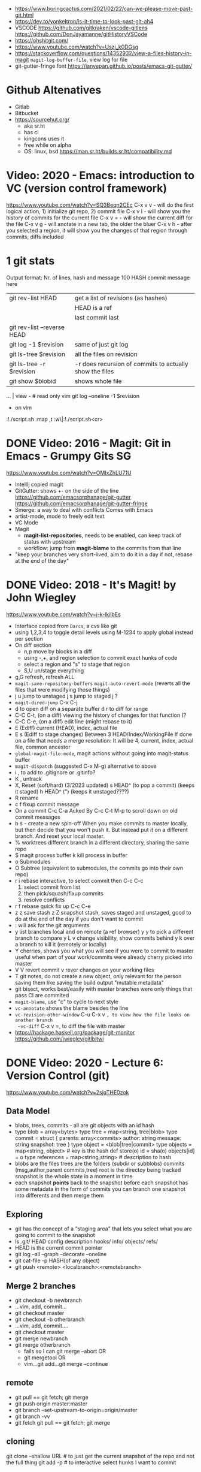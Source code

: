 - https://www.boringcactus.com/2021/02/22/can-we-please-move-past-git.html
- https://dev.to/yonkeltron/is-it-time-to-look-past-git-ah4
- VSCODE
  https://github.com/gitkraken/vscode-gitlens
  https://github.com/DonJayamanne/gitHistoryVSCode
- https://ohshitgit.com/
- https://www.youtube.com/watch?v=Uszj_k0DGsg
- https://stackoverflow.com/questions/14352932/view-a-files-history-in-magit
  ~magit-log-buffer-file~, view log for file
- git-gutter-fringe font
  https://ianyepan.github.io/posts/emacs-git-gutter/
* Github Altenatives
- Gitlab
- Bitbucket
- https://sourcehut.org/
  - aka sr.ht
  - has ci
  - kingcons uses it
  - free while on alpha
  - OS: linux, bsd
    https://man.sr.ht/builds.sr.ht/compatibility.md
* Video: 2020 - Emacs: introduction to VC (version control framework)
  https://www.youtube.com/watch?v=SQ3Beqn2CEc
  C-x v v - will do the first logical action, 1) initialize git repo, 2) commit file
  C-x v l - will show you the history of commits for the current file
  C-x v = - will show the current diff for the file
  C-x v g - will anotate in a new tab, the older the bluer
  C-x v h - after you selected a region, it will show you the changes of that region through commits, diffs included
* 1 git stats
Output format: Nr. of lines, hash and message
100 HASH commit message here

| git rev-list HEAD           | get a list of revisions (as hashes)                     |
|                             | HEAD is a ref                                           |
|                             | last commit last                                        |
| git rev-list --reverse HEAD |                                                         |
| git log -1 $revision        | same of just git log                                    |
| git ls-tree $revision       | all the files on revision                               |
| git ls-tree -r $revision    | -r does recursion of commits to actually show the files |
| git show $blobid            | shows whole file                                        |
... | view -             # read only vim
git log --oneline -1 $revision
- on vim
:!./script.sh
:map ,t :w\|:!./script.sh<cr>
* DONE Video: 2016 - Magit: Git in Emacs - Grumpy Gits SG
  https://www.youtube.com/watch?v=OMIxZhLU71U
  - IntellIj copied magit
  - GitGutter: shows +- on the side of the line
    https://github.com/emacsorphanage/git-gutter
    https://github.com/emacsorphanage/git-gutter-fringe
  - Smerge: a way to deal with conflicts
    Comes with Emacs
  - artist-mode, mode to freely edit text
  - VC Mode
  - Magit
    - *magit-list-repositories*, needs to be enabled, can keep track of status with upstream
    - workflow: jump from *magit-blame* to the commits from that line
  - "keep your branches very short-lived, aim to do it in a day
    if not, rebase at the end of the day"
* DONE Video: 2018 - It's Magit! by John Wiegley
  https://www.youtube.com/watch?v=j-k-lkilbEs
- Interface copied from =Darcs=, a cvs like git
- using 1,2,3,4 to toggle detail levels
  using M-1234 to apply global instead per section
- On diff section
  - n,p move by blocks in a diff
  - using -,+, and region selection to commit exact hunks of code
  - select a region and "s" to stage that region
  - S,U un/stage everything
- g,G refresh, refresh ALL
- ~magit-save-repository-buffers~
  ~magit-auto-revert-mode~ (reverts all the files that were modifying those things)
- j u jump to unstaged
  j s jump to staged
  j ?
- ~magit-dired-jump~ C-x C-j
- d   to open diff on a separate buffer
  d r to diff for range
- C-C C-t, (on a diff) viewing the history of changes for that function (?
- C-C C-e, (on a diff) edit line (might rebase to it)
- E (Ediff) current (HEAD), index, actual file
- E s (Ediff to stage changes)
      Between 3 HEAD/Index/WorkingFile
      If done on a file that needs a merge resolution:
      It will be 4, current, index, actual file, common ancestor
- ~global-magit-file-mode~, magit actions without going into magit-status buffer
- ~magit-dispatch~ (suggested C-x M-g) alternative to above
- i , to add to .gitignore or .gitinfo?
- K , untrack
- X, Reset (soft/hard) (3/2023 updated)
  s HEAD^ (to pop a commit) (keeps it staged)
  h HEAD^ (") (keeps it unstaged????)
- R rename
- c f fixup commit message
- On a commit
  C-c C-a Acked By
  C-c C-t
  M-p     to scroll down on old commit messages
- b s - create a new spin-off
  When you make commits to master locally, but then decide
  that you won't push it.
  But instead put it on a different branch.
  And reset your local master.
- % worktrees
  different branch in a different directory, sharing the same repo
- $ magit process buffer
  k kill process in buffer
- o Submodules
- O Subtree (equivalent to submodules, the commits go into their own repo)
- r i rebase interactive, to select commit then C-c C-c
  1) select commit from list
  2) then pick/squash/fixup commits
  3) resolve conflicts
- r f rebase quick fix up
  C-c C-e
- z z save stash
  z Z snapshot stash, saves staged and unstaged, good to do at the end of the day if you don't want to commit
- : will ask for the git arguments
- y     list branches local and on remote (a ref browser)
  y y   to pick a different branch to compare
  y L v change visibility, show commits behind
  y k   over a branch to kill it (remotely or locally)
- Y cherries, shows you what you will see if you were to commit to master
    useful when part of your work/commits were already cherry picked into master
- V V revert commit
    v rever changes on your working files
- T git notes, do not create a new object, only relevant for the person saving them
    like saving the build output
    "mutable metadata"
- git bisect, works best/easily with master branches were only things that pass CI are commited
- ~magit-blame~, use "c" to cycle to next style
- ~vc-annotate~ shows the blame besides the line
- ~vc-revision-other-window~ C-u C-x v ~, to view how the file looks on another branch
  ~vc-diff~                  C-x v =, to diff the file with master
- https://hackage.haskell.org/package/git-monitor
  https://github.com/jwiegley/gitlbitwi
* DONE Video: 2020 - Lecture 6: Version Control (git)
  https://www.youtube.com/watch?v=2sjqTHE0zok
** Data Model
- blobs, trees, commits - all are git objects with an id hash
- type blob = array<bytes>
  type tree = map<string, tree|blob>
  type commit = struct {
     parents: array<commits>
     author: string
     message: string
     snapshot: tree
  }
  type object = <blob|tree|commit>
  type objects = map<string, object> # key is the hash
  def store(o)
    id = sha(o)
    objects[id] = o
  type references = map<string,string> # description to hash
- blobs are the files
  trees are the folders (subdir or subblobs)
  commits (msg,author,parent commits,tree)
  root is the directoy being tracked
  snapshot is the whole state in a moment in time
- each snapshot *points* back to the snapshot before
  each snapshot has some metadata in the form of commits
  you can branch one snapshot into differents and then merge them
** Exploring
- git has the concept of a "staging area" that lets you
  select what you are going to commit to the snapshot
- ls .git/
  HEAD config description hooks/ info/ objects/ refs/
- HEAD is the current commit pointer
- git log --all --graph --decorate --oneline
- git cat-file -p HASH(of any object)
- git push <remote> <localbranch>:<remotebranch>
** Merge 2 branches
- git checkout -b newbranch
- ...vim, add, commit...
- git checkout master
- git checkout -b otherbranch
- ...vim, add, commit....
- git checkout master
- git merge newbranch
- git merge otherbranch
  - fails so I can git merge --abort OR
  - git mergetool OR
  - vim...git add...git merge --continue
** remote
- git pull == git fetch; git merge
- git push origin master:master
- git branch --set-upstream-to-origin=origin/master
- git branch -vv
- git fetch
  git pull == git fetch; git merge
** cloning
   git clone --shallow URL # to just get the current snapshot of the repo and not the full thing
   git add -p # to interactive select hunks I want to commit
* git-lfs
https://git-lfs.github.com/
1. git lfs install
2. git lfs track ".psd"
3. git add .gitattributes
